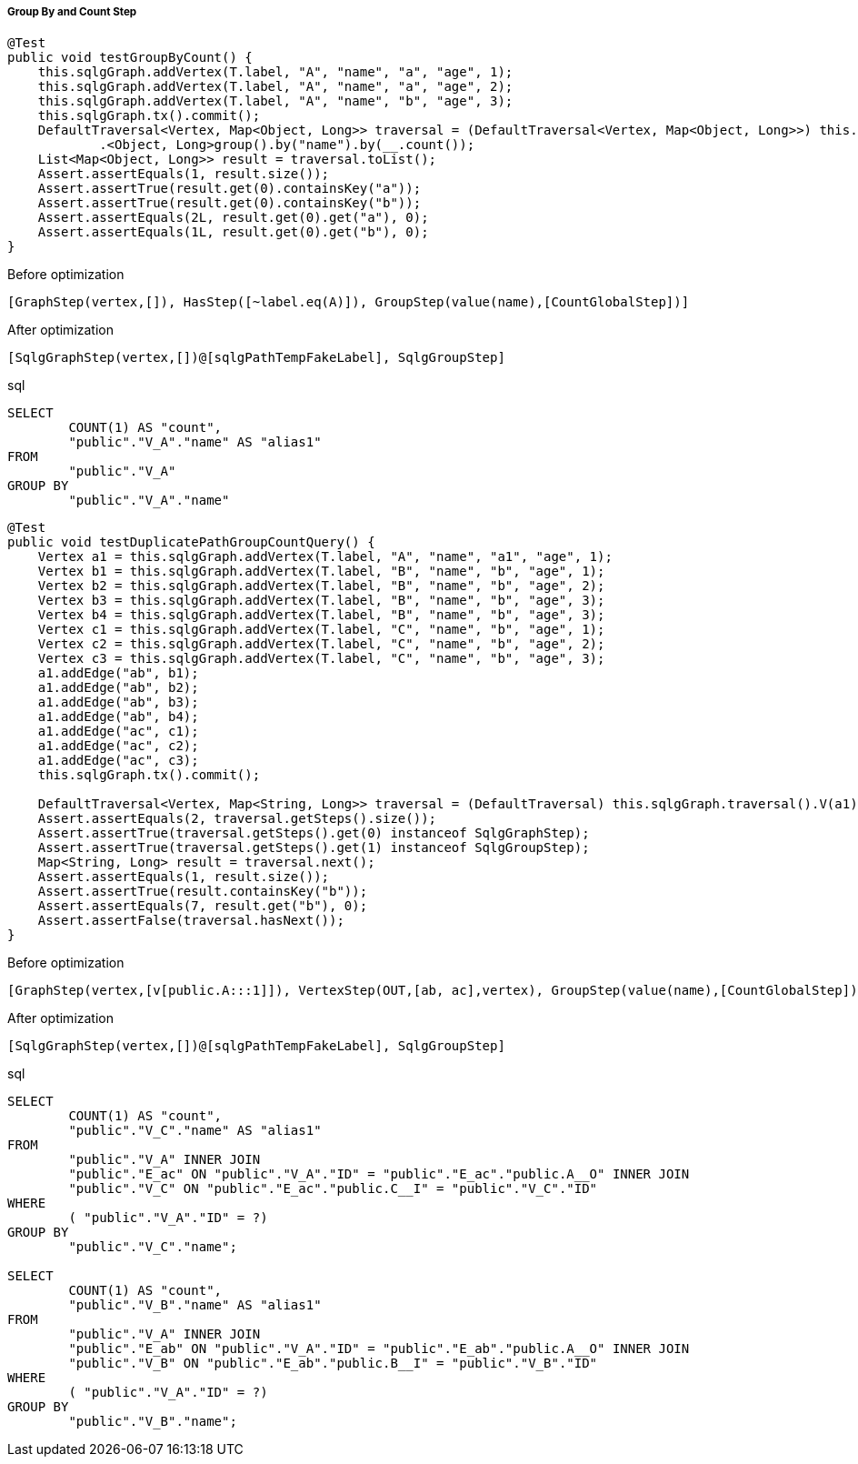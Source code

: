 ===== Group By and Count Step

[source,java,options="nowrap"]
----
@Test
public void testGroupByCount() {
    this.sqlgGraph.addVertex(T.label, "A", "name", "a", "age", 1);
    this.sqlgGraph.addVertex(T.label, "A", "name", "a", "age", 2);
    this.sqlgGraph.addVertex(T.label, "A", "name", "b", "age", 3);
    this.sqlgGraph.tx().commit();
    DefaultTraversal<Vertex, Map<Object, Long>> traversal = (DefaultTraversal<Vertex, Map<Object, Long>>) this.sqlgGraph.traversal().V().hasLabel("A")
            .<Object, Long>group().by("name").by(__.count());
    List<Map<Object, Long>> result = traversal.toList();
    Assert.assertEquals(1, result.size());
    Assert.assertTrue(result.get(0).containsKey("a"));
    Assert.assertTrue(result.get(0).containsKey("b"));
    Assert.assertEquals(2L, result.get(0).get("a"), 0);
    Assert.assertEquals(1L, result.get(0).get("b"), 0);
}
----

[options="nowrap"]
[[anchor-before-optimization-groupbycount-step]]
.Before optimization
----
[GraphStep(vertex,[]), HasStep([~label.eq(A)]), GroupStep(value(name),[CountGlobalStep])]
----

[options="nowrap"]
[[anchor-after-optimization-groupbycount-step]]
.After optimization
----
[SqlgGraphStep(vertex,[])@[sqlgPathTempFakeLabel], SqlgGroupStep]
----

.sql
[source,sql,options="nowrap"]
----
SELECT
	COUNT(1) AS "count",
	"public"."V_A"."name" AS "alias1"
FROM
	"public"."V_A"
GROUP BY
	"public"."V_A"."name"
----

[source,java,options="nowrap"]
----
@Test
public void testDuplicatePathGroupCountQuery() {
    Vertex a1 = this.sqlgGraph.addVertex(T.label, "A", "name", "a1", "age", 1);
    Vertex b1 = this.sqlgGraph.addVertex(T.label, "B", "name", "b", "age", 1);
    Vertex b2 = this.sqlgGraph.addVertex(T.label, "B", "name", "b", "age", 2);
    Vertex b3 = this.sqlgGraph.addVertex(T.label, "B", "name", "b", "age", 3);
    Vertex b4 = this.sqlgGraph.addVertex(T.label, "B", "name", "b", "age", 3);
    Vertex c1 = this.sqlgGraph.addVertex(T.label, "C", "name", "b", "age", 1);
    Vertex c2 = this.sqlgGraph.addVertex(T.label, "C", "name", "b", "age", 2);
    Vertex c3 = this.sqlgGraph.addVertex(T.label, "C", "name", "b", "age", 3);
    a1.addEdge("ab", b1);
    a1.addEdge("ab", b2);
    a1.addEdge("ab", b3);
    a1.addEdge("ab", b4);
    a1.addEdge("ac", c1);
    a1.addEdge("ac", c2);
    a1.addEdge("ac", c3);
    this.sqlgGraph.tx().commit();

    DefaultTraversal<Vertex, Map<String, Long>> traversal = (DefaultTraversal) this.sqlgGraph.traversal().V(a1).out("ab", "ac").group().by("name").by(__.count());
    Assert.assertEquals(2, traversal.getSteps().size());
    Assert.assertTrue(traversal.getSteps().get(0) instanceof SqlgGraphStep);
    Assert.assertTrue(traversal.getSteps().get(1) instanceof SqlgGroupStep);
    Map<String, Long> result = traversal.next();
    Assert.assertEquals(1, result.size());
    Assert.assertTrue(result.containsKey("b"));
    Assert.assertEquals(7, result.get("b"), 0);
    Assert.assertFalse(traversal.hasNext());
}
----

[options="nowrap"]
[[anchor-before-optimization-groupbycount2-step]]
.Before optimization
----
[GraphStep(vertex,[v[public.A:::1]]), VertexStep(OUT,[ab, ac],vertex), GroupStep(value(name),[CountGlobalStep])]
----

[options="nowrap"]
[[anchor-after-optimization-groupbycount2-step]]
.After optimization
----
[SqlgGraphStep(vertex,[])@[sqlgPathTempFakeLabel], SqlgGroupStep]
----

.sql
[source,sql,options="nowrap"]
----
SELECT
	COUNT(1) AS "count",
	"public"."V_C"."name" AS "alias1"
FROM
	"public"."V_A" INNER JOIN
	"public"."E_ac" ON "public"."V_A"."ID" = "public"."E_ac"."public.A__O" INNER JOIN
	"public"."V_C" ON "public"."E_ac"."public.C__I" = "public"."V_C"."ID"
WHERE
	( "public"."V_A"."ID" = ?)
GROUP BY
	"public"."V_C"."name";

SELECT
	COUNT(1) AS "count",
	"public"."V_B"."name" AS "alias1"
FROM
	"public"."V_A" INNER JOIN
	"public"."E_ab" ON "public"."V_A"."ID" = "public"."E_ab"."public.A__O" INNER JOIN
	"public"."V_B" ON "public"."E_ab"."public.B__I" = "public"."V_B"."ID"
WHERE
	( "public"."V_A"."ID" = ?)
GROUP BY
	"public"."V_B"."name";
----